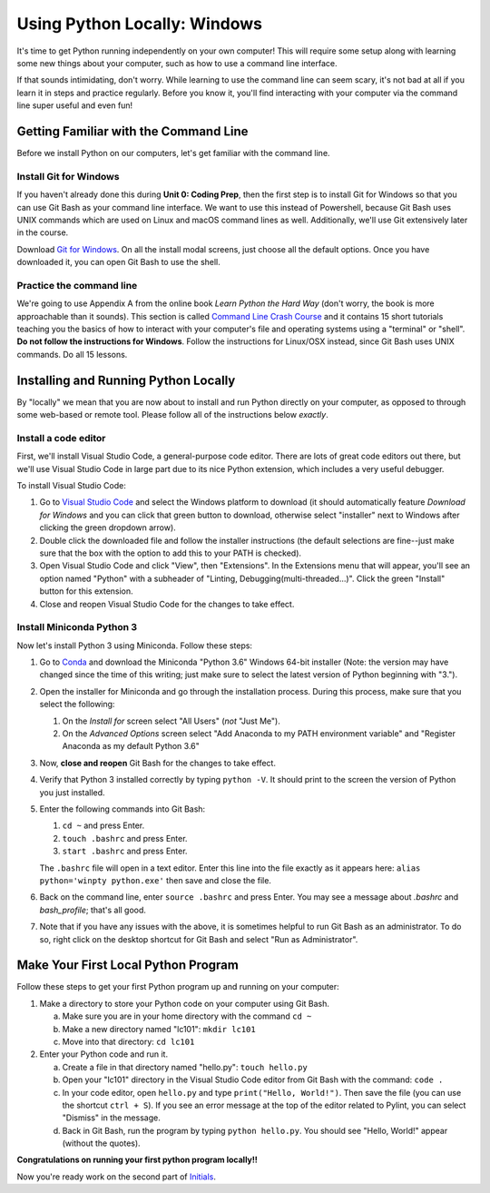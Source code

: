 .. _Windows_Setup:

Using Python Locally: Windows
-----------------------------

It's time to get Python running independently on your own computer! This will require some setup along with learning some new things about your computer, such as how to use a command line interface.

If that sounds intimidating, don't worry. While learning to use the command line can seem scary, it's not bad at all if you learn it in steps and practice regularly. Before you know it, you'll find interacting with your computer via the command line super useful and even fun!

Getting Familiar with the Command Line
======================================

Before we install Python on our computers, let's get familiar with the command line.

Install Git for Windows
***********************

If you haven't already done this during **Unit 0: Coding Prep**, then the first step is to install Git for Windows so that you can use Git Bash as your command line interface. We want to use this instead of Powershell, because Git Bash uses UNIX commands which are used on Linux and macOS command lines as well. Additionally, we'll use Git extensively later in the course.

Download `Git for Windows`_. On all the install modal screens, just choose all the default options. Once you have downloaded it, you can open Git Bash to use the shell.

Practice the command line
*************************

We're going to use Appendix A from the online book *Learn Python the Hard Way* (don't worry, the book is more approachable than it sounds). This section is called `Command Line Crash Course`_ and it contains 15 short tutorials teaching you the basics of how to interact with your computer's file and operating systems using a "terminal" or "shell". **Do not follow the instructions for Windows**. Follow the instructions for Linux/OSX instead, since Git Bash uses UNIX commands. Do all 15 lessons.

Installing and Running Python Locally
=====================================

By "locally" we mean that you are now about to install and run Python directly on your computer, as opposed to through some web-based or remote tool. Please follow all of the instructions below *exactly*.

Install a code editor
*********************

First, we'll install Visual Studio Code, a general-purpose code editor. There are lots of great code editors out there, but we'll use Visual Studio Code in large part due to its nice Python extension, which includes a very useful debugger.

To install Visual Studio Code:

1. Go to `Visual Studio Code`_ and select the Windows platform to download (it should automatically feature *Download for Windows* and you can click that green button to download, otherwise select "installer" next to Windows after clicking the green dropdown arrow).
#. Double click the downloaded file and follow the installer instructions (the default selections are fine--just make sure that the box with the option to add this to your PATH is checked).
#. Open Visual Studio Code and click "View", then "Extensions". In the Extensions menu that will appear, you'll see an option named "Python" with a subheader of "Linting, Debugging(multi-threaded...)". Click the green "Install" button for this extension.
#. Close and reopen Visual Studio Code for the changes to take effect.

Install Miniconda Python 3
**************************

Now let's install Python 3 using Miniconda. Follow these steps:

1. Go to Conda_ and download the Miniconda "Python 3.6" Windows 64-bit installer (Note: the version may have changed since the time of this writing; just make sure to select the latest version of Python beginning with "3.").
#. Open the installer for Miniconda and go through the installation process. During this process, make sure that you select the following:

   1. On the *Install for* screen select "All Users" (*not* "Just Me").
   #. On the *Advanced Options* screen select "Add Anaconda to my PATH environment variable" and "Register Anaconda as my default Python 3.6"

#. Now, **close and reopen** Git Bash for the changes to take effect.
#. Verify that Python 3 installed correctly by typing ``python -V``. It should print to the screen the version of Python you just installed.
#. Enter the following commands into Git Bash:

   1. ``cd ~`` and press Enter.
   #. ``touch .bashrc`` and press Enter.
   #. ``start .bashrc`` and press Enter.

   The ``.bashrc`` file will open in a text editor. Enter this line into the file exactly as it appears here: ``alias python='winpty python.exe'`` then save and close the file.
#. Back on the command line, enter ``source .bashrc`` and press Enter. You may see a message about *.bashrc* and *bash_profile*; that's all good.
#. Note that if you have any issues with the above, it is sometimes helpful to run Git Bash as an administrator. To do so, right click on the desktop shortcut for Git Bash and select "Run as Administrator".

Make Your First Local Python Program
====================================

Follow these steps to get your first Python program up and running on your computer:

1. Make a directory to store your Python code on your computer using Git Bash.

   a) Make sure you are in your home directory with the command ``cd ~``
   #) Make a new directory named "lc101": ``mkdir lc101``
   #) Move into that directory: ``cd lc101``

#. Enter your Python code and run it.

   a. Create a file in that directory named "hello.py": ``touch hello.py``
   #. Open your "lc101" directory in the Visual Studio Code editor from Git Bash with the command: ``code .``
   #. In your code editor, open ``hello.py`` and type ``print("Hello, World!")``. Then save the file (you can use the shortcut ``ctrl + S``).  If you see an error message at the top of the editor related to Pylint, you can select "Dismiss" in the message.
   #. Back in Git Bash, run the program by typing ``python hello.py``. You should see "Hello, World!" appear (without the quotes).

**Congratulations on running your first python program locally!!**

Now you're ready work on the second part of `Initials`_.

.. _Git for Windows: https://git-for-windows.github.io
.. _Command Line Crash Course: http://learnpythonthehardway.org/book/appendixa.html
.. _Visual Studio Code: https://code.visualstudio.com
.. _Conda: https://conda.io/miniconda.html
.. _Initials: Initials.html#part-2-initials
